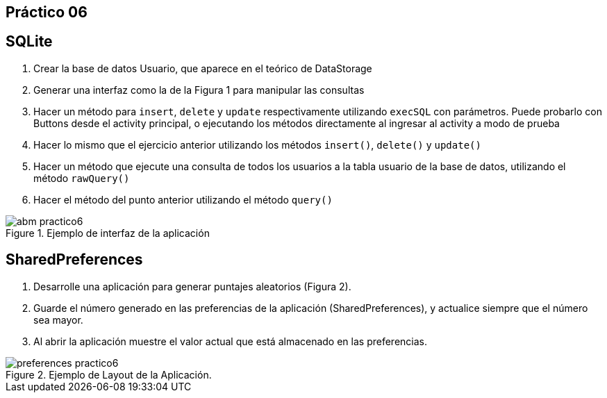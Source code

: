 ﻿== Práctico 06

## SQLite

1. Crear la base de datos Usuario, que aparece en el teórico de DataStorage
2. Generar una interfaz como la de la Figura 1 para manipular las consultas
3. Hacer un método para `insert`, `delete` y `update` respectivamente utilizando `execSQL` con parámetros. Puede probarlo con Buttons desde el activity principal, o ejecutando los métodos directamente al ingresar al activity a modo de prueba
4. Hacer lo mismo que el ejercicio anterior utilizando los métodos `insert()`, `delete()` y `update()`
5. Hacer un método que ejecute una consulta de todos los usuarios a la tabla usuario de la base de datos, utilizando el método `rawQuery()`
6. Hacer el método del punto anterior utilizando el método `query()`

.Ejemplo de interfaz de la aplicación
image::abm-practico6.png[size=auto]

## SharedPreferences

1. Desarrolle una aplicación para generar puntajes aleatorios (Figura 2).
2. Guarde el número generado en las preferencias de la aplicación (SharedPreferences), y actualice siempre que el número sea mayor.
3. Al abrir la aplicación muestre el valor actual que está almacenado en las preferencias.

.Ejemplo de Layout de la Aplicación.
image::preferences-practico6.png[size=auto]
